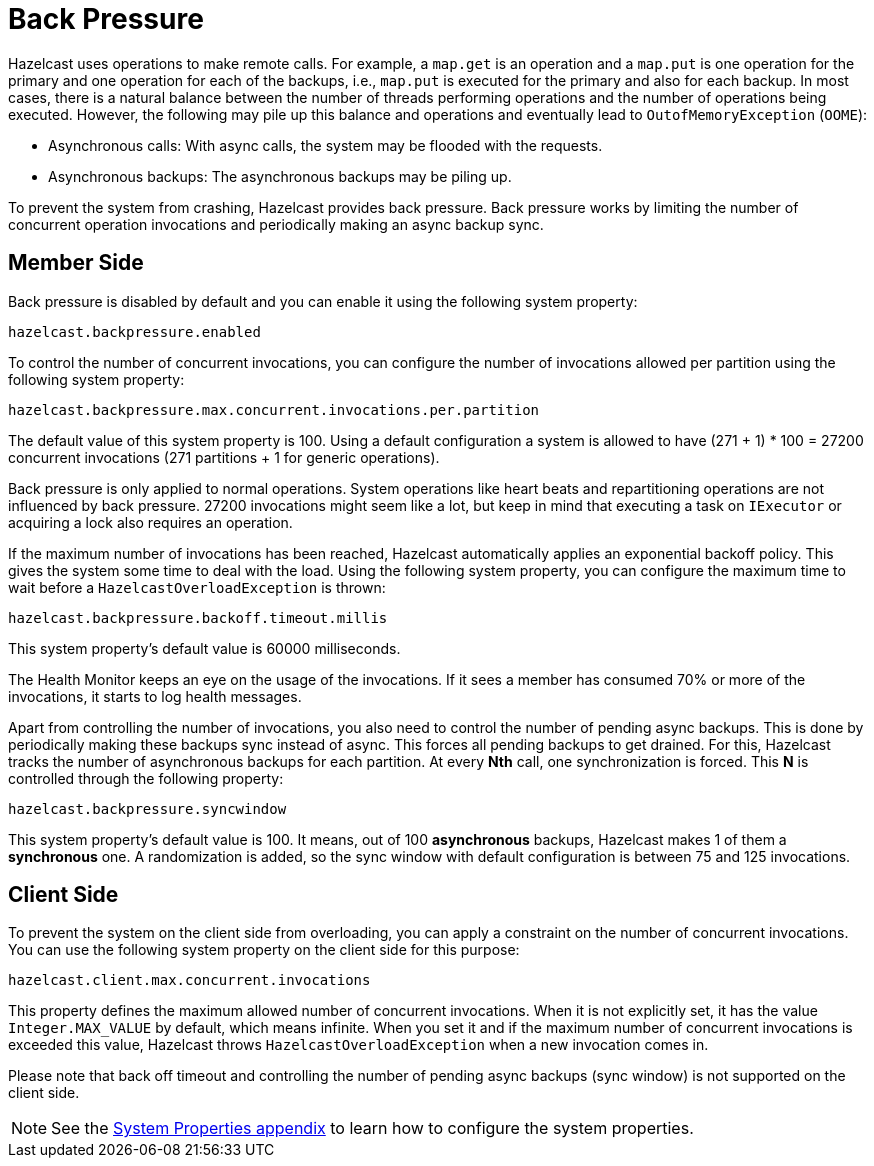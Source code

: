 [[back-pressure]]
= Back Pressure

Hazelcast uses operations to make remote calls. For example, a `map.get` is an operation and
a `map.put` is one operation for the primary
and one operation for each of the backups, i.e., `map.put` is executed for the primary and also for each backup.
In most cases, there is a natural balance between the number of threads performing operations
and the number of operations being executed. However, the following may pile up this balance and operations
and eventually lead to `OutofMemoryException` (`OOME`):

* Asynchronous calls: With async calls, the system may be flooded with the requests.
* Asynchronous backups: The asynchronous backups may be piling up.

To prevent the system from crashing, Hazelcast provides back pressure. Back pressure works by limiting the number of concurrent operation invocations and periodically making an async backup sync.

== Member Side

Back pressure is disabled by default and you can enable it using the following system property:

`hazelcast.backpressure.enabled`

To control the number of concurrent invocations, you can configure the number of invocations allowed per partition using the
following system property:

`hazelcast.backpressure.max.concurrent.invocations.per.partition`

The default value of this system property is 100. Using a default configuration a system is allowed to
have (271 + 1) * 100 = 27200 concurrent invocations (271 partitions + 1 for generic operations).

Back pressure is only applied to normal operations. System operations like heart beats and repartitioning operations
are not influenced by back pressure. 27200 invocations might seem like a lot, but keep in mind that executing a task on `IExecutor`
or acquiring a lock also requires an operation.

If the maximum number of invocations has been reached, Hazelcast automatically applies an exponential backoff policy. This
gives the system some time to deal with the load.
Using the following system property, you can configure the maximum time to wait before a `HazelcastOverloadException` is thrown:

`hazelcast.backpressure.backoff.timeout.millis`

This system property's default value is 60000 milliseconds.

The Health Monitor keeps an eye on the usage of the invocations.
If it sees a member has consumed 70% or more of the invocations, it starts to log health messages.

Apart from controlling the number of invocations, you also need to control the number of pending async backups.
This is done by periodically making these backups sync instead of async.
This forces all pending backups to get drained. For this, Hazelcast tracks the number of
asynchronous backups for each partition. At every **Nth** call, one synchronization is forced. This **N** is
controlled through the following property:

`hazelcast.backpressure.syncwindow`

This system property's default value is 100. It means, out of 100 *asynchronous* backups,
Hazelcast makes 1 of them a *synchronous* one. A randomization is added,
so the sync window with default configuration is between 75 and 125
invocations.

== Client Side

To prevent the system on the client side from overloading, you can apply
a constraint on the number of concurrent invocations.
You can use the following system property on the client side for this purpose:

`hazelcast.client.max.concurrent.invocations`

This property defines the maximum allowed number of concurrent invocations.
When it is not explicitly set, it has the value `Integer.MAX_VALUE` by default, which means infinite.
When you set it and if the maximum number of concurrent invocations is exceeded this value,
Hazelcast throws `HazelcastOverloadException` when a new invocation comes in.

Please note that back off timeout and controlling the number of
pending async backups (sync window) is not supported on the client side.

NOTE: See the xref:ROOT:system-properties.adoc[System Properties appendix] to learn how to configure the system properties.
